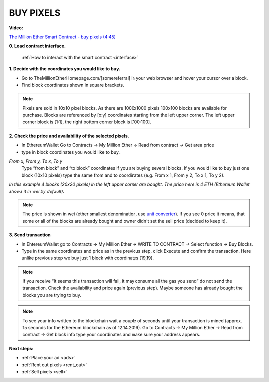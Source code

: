 .. _buy:

##########
BUY PIXELS
##########

**Video:**

..  todo

`The Million Ether Smart Contract - buy pixels (4:45) <https://youtu.be/TzghOMKLVOg>`_

**0. Load contract interface.**
    
    :ref:`How to interact with the smart contract <interface>`

.. _coordinates:

**1. Decide with the coordinates you would like to buy.**

- Go to TheMillionEtherHomepage.com/[somereferral] in your web browser and hover your cursor over a block.

- Find block coordinates shown in square brackets.

.. image:: img/browser_coordinates.png

.. note::

	Pixels are sold in 10x10 pixel blocks. As there are 1000x1000 pixels 100x100 blocks are available for purchase. Blocks are referenced by [x:y] coordinates starting from the left upper corner. The left upper corner block is [1:1], the right bottom corner block is [100:100].

**2. Check the price and availability of the selected pixels.**

- In EthereumWallet Go to Contracts -> My Million Ether -> Read from contract ->  Get area price
- type in block coordinates you would like to buy.

*From x, From y, To x, To y*
	Type “from block” and “to block” coordinates if you are buying several blocks. If you would like to buy just one block (10x10 pixels) type the same from and to coordinates (e.g. From x 1, From y 2, To x 1, To y  2). 

.. image:: img/block_price.png

*In this example 4 blocks (20x20 pixels) in the left upper corner are bought. The price here is 4 ETH (Ethereum Wallet shows it in wei by default).*

.. note::

	The price is shown in wei (ether smallest denomination, use `unit converter <http://ether.fund/tool/converter>`_). If you see 0 price it means, that some or all of the blocks are already bought and owner didn't set the sell price (decided to keep it). 

**3. Send transaction**

- In EhtereumWallet go to Contracts -> My Million Ether -> WRITE TO CONTRACT -> Select function -> Buy Blocks.

- Type in the same coordinates and price as in the previous step, click Execute and confirm the transaction. Here unlike previous step we buy just 1 block with coordinates [19,19].

.. image:: img/buy_blocks.png

.. note::

	If you receive “It seems this transaction will fail, it may consume all the gas you send” do not send the transaction. Check the availability and price again (previous step). Maybe someone has already bought the blocks you are trying to buy.

.. note::

	To see your info written to the blockchain wait a couple of seconds until your transaction is mined (approx. 15 seconds for the Ethereum blockchain as of 12.14.2016). Go to Contracts -> My Million Ether -> Read from contract ->  Get block info type your coordinates and make sure your address appears. 

**Next steps:**

- :ref:`Place your ad <ads>` 
- :ref:`Rent out pixels <rent_out>` 
- :ref:`Sell pixels <sell>`
